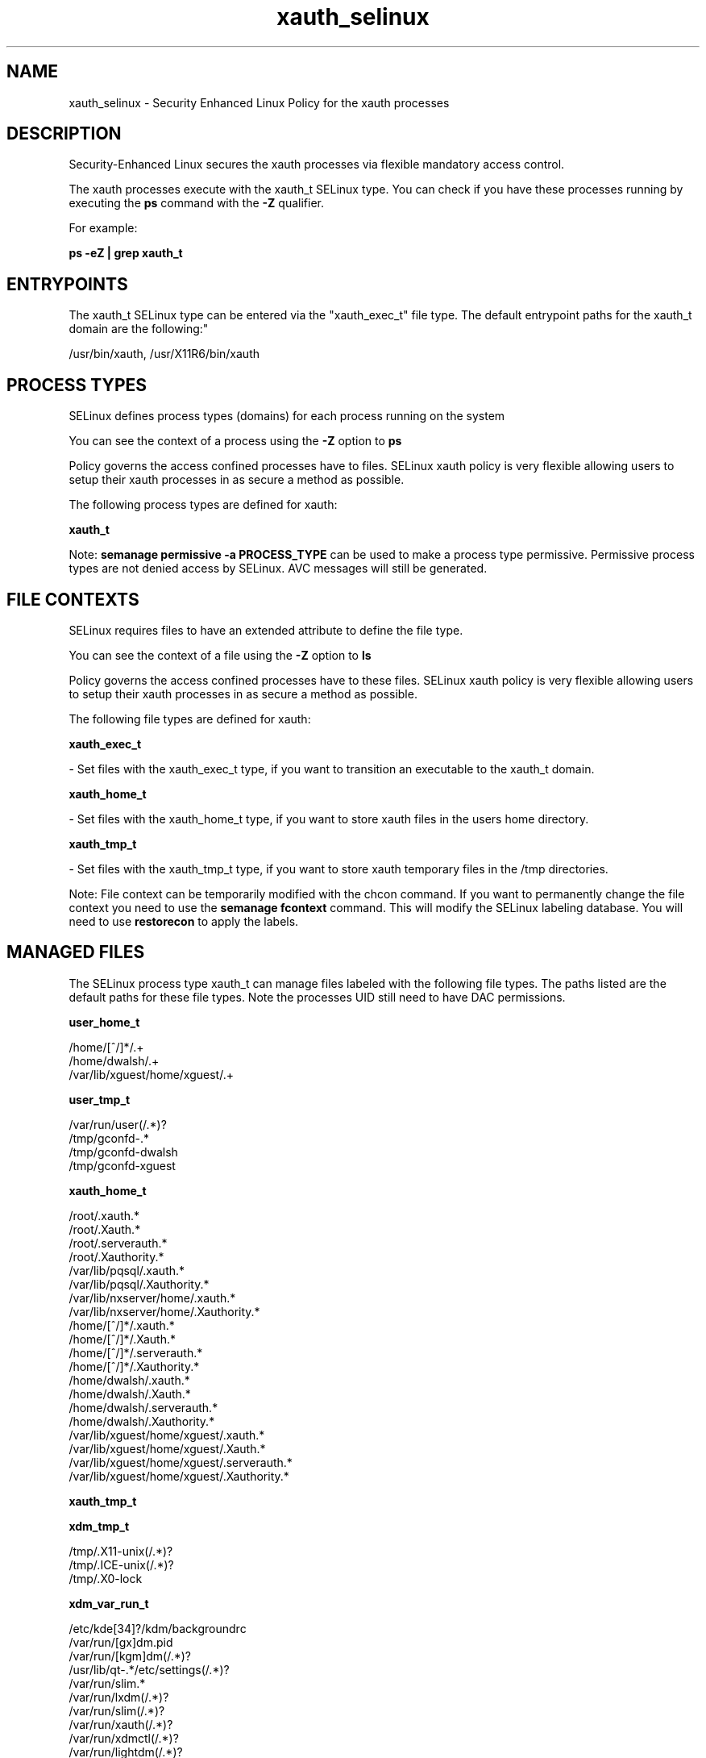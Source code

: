 .TH  "xauth_selinux"  "8"  "12-11-01" "xauth" "SELinux Policy documentation for xauth"
.SH "NAME"
xauth_selinux \- Security Enhanced Linux Policy for the xauth processes
.SH "DESCRIPTION"

Security-Enhanced Linux secures the xauth processes via flexible mandatory access control.

The xauth processes execute with the xauth_t SELinux type. You can check if you have these processes running by executing the \fBps\fP command with the \fB\-Z\fP qualifier.

For example:

.B ps -eZ | grep xauth_t


.SH "ENTRYPOINTS"

The xauth_t SELinux type can be entered via the "xauth_exec_t" file type.  The default entrypoint paths for the xauth_t domain are the following:"

/usr/bin/xauth, /usr/X11R6/bin/xauth
.SH PROCESS TYPES
SELinux defines process types (domains) for each process running on the system
.PP
You can see the context of a process using the \fB\-Z\fP option to \fBps\bP
.PP
Policy governs the access confined processes have to files.
SELinux xauth policy is very flexible allowing users to setup their xauth processes in as secure a method as possible.
.PP
The following process types are defined for xauth:

.EX
.B xauth_t
.EE
.PP
Note:
.B semanage permissive -a PROCESS_TYPE
can be used to make a process type permissive. Permissive process types are not denied access by SELinux. AVC messages will still be generated.

.SH FILE CONTEXTS
SELinux requires files to have an extended attribute to define the file type.
.PP
You can see the context of a file using the \fB\-Z\fP option to \fBls\bP
.PP
Policy governs the access confined processes have to these files.
SELinux xauth policy is very flexible allowing users to setup their xauth processes in as secure a method as possible.
.PP
The following file types are defined for xauth:


.EX
.PP
.B xauth_exec_t
.EE

- Set files with the xauth_exec_t type, if you want to transition an executable to the xauth_t domain.


.EX
.PP
.B xauth_home_t
.EE

- Set files with the xauth_home_t type, if you want to store xauth files in the users home directory.


.EX
.PP
.B xauth_tmp_t
.EE

- Set files with the xauth_tmp_t type, if you want to store xauth temporary files in the /tmp directories.


.PP
Note: File context can be temporarily modified with the chcon command.  If you want to permanently change the file context you need to use the
.B semanage fcontext
command.  This will modify the SELinux labeling database.  You will need to use
.B restorecon
to apply the labels.

.SH "MANAGED FILES"

The SELinux process type xauth_t can manage files labeled with the following file types.  The paths listed are the default paths for these file types.  Note the processes UID still need to have DAC permissions.

.br
.B user_home_t

	/home/[^/]*/.+
.br
	/home/dwalsh/.+
.br
	/var/lib/xguest/home/xguest/.+
.br

.br
.B user_tmp_t

	/var/run/user(/.*)?
.br
	/tmp/gconfd-.*
.br
	/tmp/gconfd-dwalsh
.br
	/tmp/gconfd-xguest
.br

.br
.B xauth_home_t

	/root/\.xauth.*
.br
	/root/\.Xauth.*
.br
	/root/\.serverauth.*
.br
	/root/\.Xauthority.*
.br
	/var/lib/pqsql/\.xauth.*
.br
	/var/lib/pqsql/\.Xauthority.*
.br
	/var/lib/nxserver/home/\.xauth.*
.br
	/var/lib/nxserver/home/\.Xauthority.*
.br
	/home/[^/]*/\.xauth.*
.br
	/home/[^/]*/\.Xauth.*
.br
	/home/[^/]*/\.serverauth.*
.br
	/home/[^/]*/\.Xauthority.*
.br
	/home/dwalsh/\.xauth.*
.br
	/home/dwalsh/\.Xauth.*
.br
	/home/dwalsh/\.serverauth.*
.br
	/home/dwalsh/\.Xauthority.*
.br
	/var/lib/xguest/home/xguest/\.xauth.*
.br
	/var/lib/xguest/home/xguest/\.Xauth.*
.br
	/var/lib/xguest/home/xguest/\.serverauth.*
.br
	/var/lib/xguest/home/xguest/\.Xauthority.*
.br

.br
.B xauth_tmp_t


.br
.B xdm_tmp_t

	/tmp/\.X11-unix(/.*)?
.br
	/tmp/\.ICE-unix(/.*)?
.br
	/tmp/\.X0-lock
.br

.br
.B xdm_var_run_t

	/etc/kde[34]?/kdm/backgroundrc
.br
	/var/run/[gx]dm\.pid
.br
	/var/run/[kgm]dm(/.*)?
.br
	/usr/lib/qt-.*/etc/settings(/.*)?
.br
	/var/run/slim.*
.br
	/var/run/lxdm(/.*)?
.br
	/var/run/slim(/.*)?
.br
	/var/run/xauth(/.*)?
.br
	/var/run/xdmctl(/.*)?
.br
	/var/run/lightdm(/.*)?
.br
	/var/run/systemd/multi-session-x(/.*)?
.br
	/var/run/lxdm\.pid
.br
	/var/run/lxdm\.auth
.br
	/var/run/gdm_socket
.br

.SH NSSWITCH DOMAIN

.PP
If you want to allow users to resolve user passwd entries directly from ldap rather then using a sssd serve for the xauth_t, you must turn on the authlogin_nsswitch_use_ldap boolean.

.EX
.B setsebool -P authlogin_nsswitch_use_ldap 1
.EE

.PP
If you want to allow confined applications to run with kerberos for the xauth_t, you must turn on the kerberos_enabled boolean.

.EX
.B setsebool -P kerberos_enabled 1
.EE

.SH "COMMANDS"
.B semanage fcontext
can also be used to manipulate default file context mappings.
.PP
.B semanage permissive
can also be used to manipulate whether or not a process type is permissive.
.PP
.B semanage module
can also be used to enable/disable/install/remove policy modules.

.PP
.B system-config-selinux
is a GUI tool available to customize SELinux policy settings.

.SH AUTHOR
This manual page was auto-generated using
.B "sepolicy manpage"
by Dan Walsh.

.SH "SEE ALSO"
selinux(8), xauth(8), semanage(8), restorecon(8), chcon(1), sepolicy(8)
